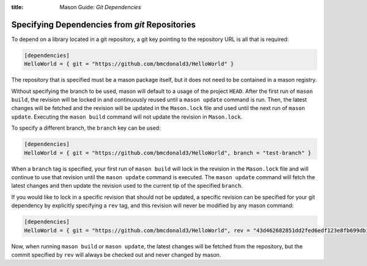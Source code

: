 :title: Mason Guide: *Git Dependencies*

.. _mason-git-dependencies:

Specifying Dependencies from `git` Repositories
===============================================
To depend on a library located in a git repository, a git key pointing to the repository URL is all that is required:

.. code-block:: text


    [dependencies]
    HelloWorld = { git = "https://github.com/bmcdonald3/HelloWorld" }


The repository that is specified must be a mason package itself, but it does not need to be contained in a mason registry.

Without specifying the branch to be used, mason will default to a usage of the project ``HEAD``. After the first run of ``mason build``, the revision will be locked in and continuously reused until a ``mason update`` command is run. Then, the latest changes will be fetched and the revision will be updated in the ``Mason.lock`` file and used until the next run of ``mason update``. Executing the ``mason build`` command will not update the revision in ``Mason.lock``.

To specify a different branch, the ``branch`` key can be used:

.. code-block:: text


    [dependencies]
    HelloWorld = { git = "https://github.com/bmcdonald3/HelloWorld", branch = "test-branch" }

When a ``branch`` tag is specified, your first run of ``mason build`` will lock in the revision in the ``Mason.lock`` file and will continue to use that revision until the ``mason update`` command is executed. The ``mason update`` command will fetch the latest changes and then update the revision used to the current tip of the specified ``branch``.

If you would like to lock in a specific revision that should not be updated, a specific revision can be specified for your git dependency by explicitly specifying a ``rev`` tag, and this revision will never be modified by any mason command:

.. code-block:: text


    [dependencies]
    HelloWorld = { git = "https://github.com/bmcdonald3/HelloWorld", rev = "43d462682851dd2fed6edf123e8fb699db124183" }
                
Now, when running ``mason build`` or ``mason update``, the latest changes will be fetched from the repository, but the commit specified by ``rev`` will always be checked out and never changed by mason.
